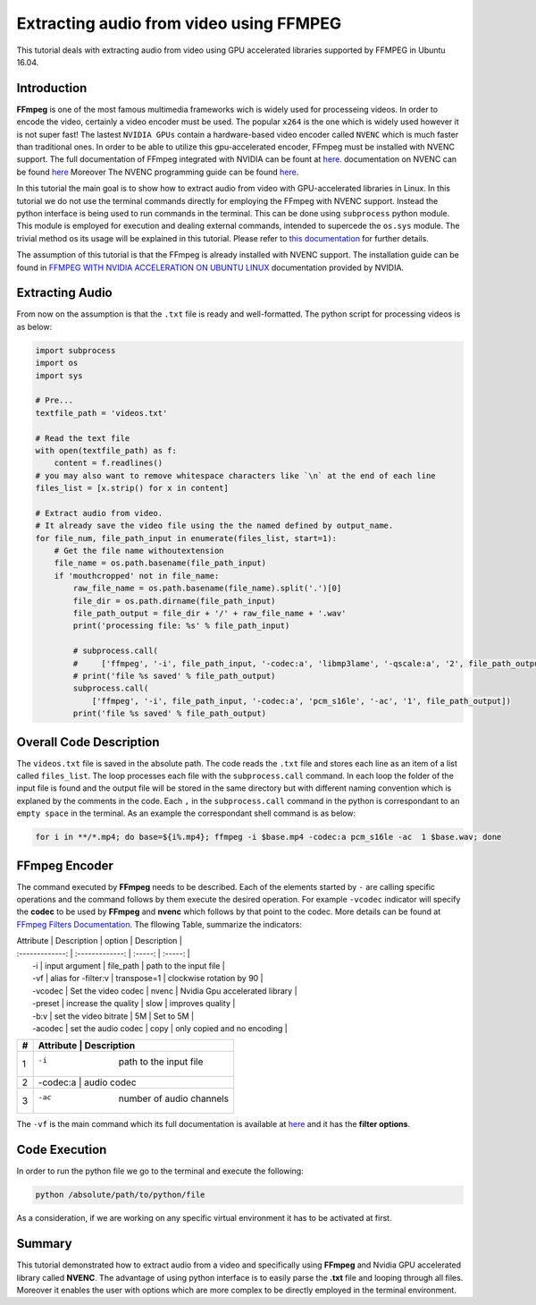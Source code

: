 ========================================
Extracting audio from video using FFMPEG
========================================

This tutorial deals with extracting audio from video using GPU accelerated libraries
supported by FFMPEG in Ubuntu 16.04. 

------------
Introduction
------------

**FFmpeg** is one of the most famous multimedia frameworks wich is
widely used for processeing videos. In order to encode the video,
certainly a video encoder must be used. The popular
``x264`` is the one which is widely used however it is not
super fast! The lastest ``NVIDIA GPUs`` contain a
hardware-based video encoder called ``NVENC`` which is much
faster than traditional ones. In order to be able to utilize this
gpu-accelerated encoder, FFmpeg must be installed with NVENC support.
The full documentation of FFmpeg integrated with NVIDIA can be fount at
`here <https://developer.nvidia.com/ffmpeg>`_. documentation on NVENC can
be found `here <https://developer.nvidia.com/nvidia-video-codec-sdk#NVENCFeatures>`_
Moreover The NVENC programming guide can be found `here <https://developer.nvidia.com/nvidia-video-codec-sdk#NVENCFeatures>`_.

In this tutorial the main goal is to show how to extract audio from video with
GPU-accelerated libraries in Linux. In this tutorial we do not use the
terminal commands directly for employing the FFmpeg with NVENC support.
Instead the python interface is being used to run commands in the
terminal. This can be done using ``subprocess`` python
module. This module is employed for execution and dealing external
commands, intended to supercede the ``os.sys`` module. The
trivial method os its usage will be explained in this tutorial. Please
refer to `this
documentation <https://docs.python.org/2/library/subprocess.html>`_ for
further details.

The assumption of this tutorial is that the FFmpeg is already installed
with NVENC support. The installation guide can be found in `FFMPEG WITH
NVIDIA ACCELERATION ON UBUNTU 
LINUX <http://developer.download.nvidia.com/compute/redist/ffmpeg/1511-patch/FFMPEG-with-NVIDIA-Acceleration-on-Ubuntu_UG_v01.pdf>`_ documentation provided by NVIDIA.

----------------
Extracting Audio
----------------

From now on the assumption is that the ``.txt`` file is ready and
well-formatted. The python script for processing videos is as below:

.. code:: python

  import subprocess
  import os
  import sys

  # Pre...
  textfile_path = 'videos.txt'

  # Read the text file
  with open(textfile_path) as f:
      content = f.readlines()
  # you may also want to remove whitespace characters like `\n` at the end of each line
  files_list = [x.strip() for x in content]

  # Extract audio from video.
  # It already save the video file using the the named defined by output_name.
  for file_num, file_path_input in enumerate(files_list, start=1):
      # Get the file name withoutextension
      file_name = os.path.basename(file_path_input)
      if 'mouthcropped' not in file_name:
          raw_file_name = os.path.basename(file_name).split('.')[0]
          file_dir = os.path.dirname(file_path_input)
          file_path_output = file_dir + '/' + raw_file_name + '.wav'
          print('processing file: %s' % file_path_input)

          # subprocess.call(
          #     ['ffmpeg', '-i', file_path_input, '-codec:a', 'libmp3lame', '-qscale:a', '2', file_path_output])
          # print('file %s saved' % file_path_output)
          subprocess.call(
              ['ffmpeg', '-i', file_path_input, '-codec:a', 'pcm_s16le', '-ac', '1', file_path_output])
          print('file %s saved' % file_path_output)

------------------------
Overall Code Description
------------------------

The ``videos.txt`` file is saved in the absolute path.
The code reads the ``.txt`` file and stores each line as
an item of a list called ``files_list``. The loop processes each file with the
``subprocess.call`` command. In each loop the folder of the
input file is found and the output file will be stored in the same
directory but with different naming convention which is explaned by the
comments in the code. Each ``,`` in the ``subprocess.call`` command in the python is correspondant
to ``an empty space`` in the terminal. As an example the
correspondant shell command is as below:

.. code:: bash

    for i in **/*.mp4; do base=${i%.mp4}; ffmpeg -i $base.mp4 -codec:a pcm_s16le -ac  1 $base.wav; done

--------------
FFmpeg Encoder
--------------

The command executed by **FFmpeg** needs to be described. Each of the
elements started by ``-`` are calling specific operations
and the command follows by them execute the desired operation. For
example ``-vcodec`` indicator will specify the **codec** to
be used by **FFmpeg** and **nvenc** which follows by that point to the
codec. More details can be found at `FFmpeg Filters
Documentation <http://ffmpeg.org/ffmpeg-filters.html>`_. The fllowing
Table, summarize the indicators:

| Attribute | Description | option | Description  |
| :-------------: | :-------------: | :-----: | :-----: |
|  -i  | input argument | file\_path | path to the input file |
|  -vf   |   alias for -filter:v  | transpose=1 | clockwise rotation by 90  |
|  -vcodec  |   Set the video codec   |  nvenc |   Nvidia Gpu accelerated library  |
|  -preset  |   increase the quality  | slow |   improves quality  |
|  -b:v      |  set the video bitrate | 5M |   Set to 5M  |
|  -acodec   |  set the audio codec   | copy |   only copied and no encoding  |

+---+--------------------------------------------+
| # |  Attribute     |    Description            | 
+===+============================================+
| 1 |    -i          |  path to the input file   | 
+---+--------------------------------------------+
| 2 |    -codec:a    |  audio codec              | 
+---+--------------------------------------------+
| 3 |    -ac         |  number of audio channels | 
+---+--------------------------------------------+


The ``-vf`` is the main command which its full
documentation is available at `here <https://ffmpeg.org/ffmpeg.html#filter_005foption>`_ and it has the
**filter options**.

---------------
Code Execution
---------------

In order to run the python file we go to the terminal and execute the
following:

.. code:: bash

    python /absolute/path/to/python/file


As a consideration, if we are working on any specific virtual
environment it has to be activated at first.

-------
Summary
-------

This tutorial demonstrated how to extract audio from a video and specifically using **FFmpeg** and Nvidia GPU accelerated library called **NVENC**. The advantage of using python interface is to easily parse
the **.txt** file and looping through all files. Moreover it enables the
user with options which are more complex to be directly employed in the
terminal environment.

